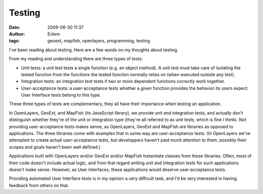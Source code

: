 Testing
#######
:date: 2009-06-30 11:37
:author: Erilem
:tags: geoext, mapfish, openlayers, programming, testing

I've been reading about testing. Here are a few words on my thoughts
about testing.

From my reading and understanding there are three types of tests:

-  Unit tests: a unit test tests a single function (e.g. an object
   method). A unit test must take care of isolating the tested function
   from the functions the tested function normally relies on (when
   executed outside any test).
-  Integration tests: an integration test tests if two or more dependent
   functions correctly work together.
-  User-acceptance tests: a user-acceptance tests whether a given
   function provides the behavior its users expect. User Interface tests
   belong to this type.

.. raw:: html

   </p>

These three types of tests are complementary, they all have their
importance when testing an application.

In OpenLayers, GeoExt, and MapFish (its JavaScript library), we provide
unit and integration tests, and actually don't distinguish whether
they're of the unit or integration type (they're all referred to as unit
tests, which is fine I think). Not providing user-acceptance tests makes
sense, as OpenLayers, GeoExt and MapFish are libraries as opposed to
applications. The three libraries come with examples that in some way
are user-acceptance tests. (In OpenLayers we've attempted to create
actual user-acceptance tests, but developpers haven't paid much
attention to them, possibly their scopes and goals haven't been well
defined.)

Applications built with OpenLayers and/or GeoExt and/or MapFish
instantiate classes from these libraries. Often, most of their code
doesn't include actual logic, and from that regard writing unit and
integration tests for such applications doesn't make sense. However, as
User Interfaces, these applications would deserve user-acceptance tests.

Providing automated User Interface tests is in my opinion a very
difficult task, and I'd be very interested in having feedback from
others on that.
